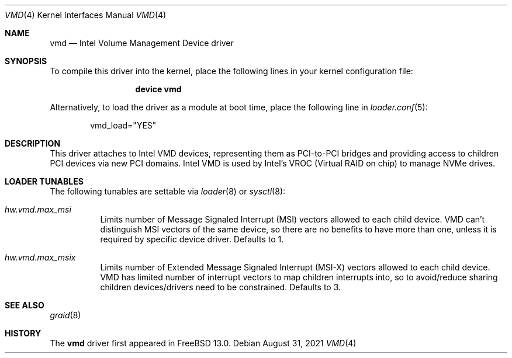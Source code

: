 .\"-
.\" SPDX-License-Identifier: BSD-2-Clause-FreeBSD
.\"
.\" Copyright (c) 2021 Alexander Motin <mav@FreeBSD.org>
.\" Copyright 2019 Cisco Systems, Inc.
.\"
.\" Redistribution and use in source and binary forms, with or without
.\" modification, are permitted provided that the following conditions
.\" are met:
.\" 1. Redistributions of source code must retain the above copyright
.\"    notice, this list of conditions and the following disclaimer.
.\" 2. Redistributions in binary form must reproduce the above copyright
.\"    notice, this list of conditions and the following disclaimer in the
.\"    documentation and/or other materials provided with the distribution.
.\"
.\" THIS SOFTWARE IS PROVIDED BY THE AUTHOR AND CONTRIBUTORS ``AS IS'' AND
.\" ANY EXPRESS OR IMPLIED WARRANTIES, INCLUDING, BUT NOT LIMITED TO, THE
.\" IMPLIED WARRANTIES OF MERCHANTABILITY AND FITNESS FOR A PARTICULAR PURPOSE
.\" ARE DISCLAIMED.  IN NO EVENT SHALL THE AUTHOR OR CONTRIBUTORS BE LIABLE
.\" FOR ANY DIRECT, INDIRECT, INCIDENTAL, SPECIAL, EXEMPLARY, OR CONSEQUENTIAL
.\" DAMAGES (INCLUDING, BUT NOT LIMITED TO, PROCUREMENT OF SUBSTITUTE GOODS
.\" OR SERVICES; LOSS OF USE, DATA, OR PROFITS; OR BUSINESS INTERRUPTION)
.\" HOWEVER CAUSED AND ON ANY THEORY OF LIABILITY, WHETHER IN CONTRACT, STRICT
.\" LIABILITY, OR TORT (INCLUDING NEGLIGENCE OR OTHERWISE) ARISING IN ANY WAY
.\" OUT OF THE USE OF THIS SOFTWARE, EVEN IF ADVISED OF THE POSSIBILITY OF
.\" SUCH DAMAGE.
.\"
.\" $FreeBSD$
.\"
.Dd August 31, 2021
.Dt VMD 4
.Os
.Sh NAME
.Nm vmd
.Nd Intel Volume Management Device driver
.Sh SYNOPSIS
To compile this driver into the kernel, place the following lines in your
kernel configuration file:
.Bd -ragged -offset -indent
.Cd "device vmd"
.Ed
.Pp
Alternatively, to load the driver as a module at boot time, place the following
line in
.Xr loader.conf 5 :
.Bd -literal -offset indent
vmd_load="YES"
.Ed
.Sh DESCRIPTION
This driver attaches to Intel VMD devices, representing them as PCI-to-PCI
bridges and providing access to children PCI devices via new PCI domains.
Intel VMD is used by Intel's VROC (Virtual RAID on chip) to manage NVMe
drives.
.Sh LOADER TUNABLES
The following tunables are settable via
.Xr loader 8
or
.Xr sysctl 8 :
.Bl -tag -width indent
.It Va hw.vmd.max_msi
Limits number of Message Signaled Interrupt (MSI) vectors allowed to each
child device.
VMD can't distinguish MSI vectors of the same device, so there are no
benefits to have more than one, unless it is required by specific device
driver.
Defaults to 1.
.It Va hw.vmd.max_msix
Limits number of Extended Message Signaled Interrupt (MSI-X) vectors
allowed to each child device.
VMD has limited number of interrupt vectors to map children interrupts into,
so to avoid/reduce sharing children devices/drivers need to be constrained.
Defaults to 3.
.El
.Sh SEE ALSO
.Xr graid 8
.Sh HISTORY
The
.Nm
driver first appeared in
.Fx 13.0 .
